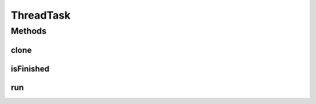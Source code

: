.. java:import:: ca.nengo.model Resettable

.. java:import:: ca.nengo.model SimulationException

ThreadTask
==========

.. java:package:: ca.nengo.util
   :noindex:

.. java:type:: public interface ThreadTask extends Resettable, Cloneable

   Any task in a Network that can be run independently but belongs to a specific part of the Network. Provides a way for objects in a network that normally run on one thread to run specific parts in multiple threads (eg a Non-Decoded Termination adjusting the weight for every neuron)

   :author: Jonathan Lai

Methods
-------
clone
^^^^^

.. java:method:: public ThreadTask clone() throws CloneNotSupportedException
   :outertype: ThreadTask

   :throws CloneNotSupportedException: if the superclass does not support cloning
   :return: An independent copy of the Task

isFinished
^^^^^^^^^^

.. java:method:: public boolean isFinished()
   :outertype: ThreadTask

   :return: If the task has finished running

run
^^^

.. java:method:: public void run(float startTime, float endTime) throws SimulationException
   :outertype: ThreadTask

   Runs the Task, updating the parent Node as needed

   :param startTime: simulation time at which running starts (s)
   :param endTime: simulation time at which running ends (s)
   :throws SimulationException: if a problem is encountered while trying to run

